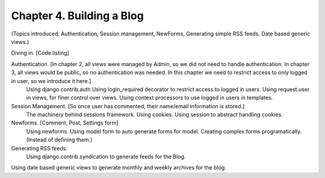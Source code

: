 Chapter 4. Building a Blog
----------------------------
(Topics introduced: Authentication, Session management, NewForms, Generating simple RSS feeds. Date based generic views.)
 
Diving in. [Code listing]
 
Authentication. [In chapter 2, all views were managed by Admin, so we did not need to handle authentication. In chapter 3, all views would be public, so no authentication was needed. In this chapter we need to restrict access to only logged in user, so we introduce it here.]
  Using django.contrib.auth
  Using login_required decorator to restrict access to logged in users.
  Using request.user in views, for finer control over views.
  Using context processors to use logged in users in templates.

Session Management. [So once user has commented, their name/email information is stored.]  
  The machinery behind sessions framework.
  Using cookies.
  Using session to abstract handling cookies.
  
Newforms. [Comment, Post, Settings form]
  Using newforms.
  Using model form to auto generate forms for model.
  Creating complex forms programatically. (Instead of defining them.)
  
Generating RSS feeds.
  Using django.contrib.syndication to generate feeds for the Blog.
  
Using date based generic views to generate monthly and weekly archives for the blog.

